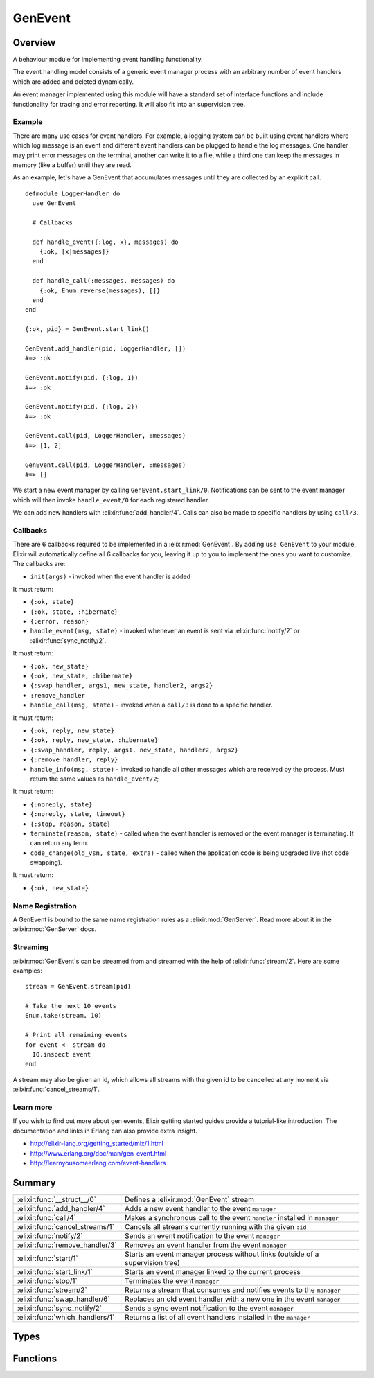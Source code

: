 GenEvent
==============================================================

.. elixir:module:: GenEvent

   :mtype: 

Overview
--------

A behaviour module for implementing event handling functionality.

The event handling model consists of a generic event manager process
with an arbitrary number of event handlers which are added and deleted
dynamically.

An event manager implemented using this module will have a standard set
of interface functions and include functionality for tracing and error
reporting. It will also fit into an supervision tree.

Example
~~~~~~~

There are many use cases for event handlers. For example, a logging
system can be built using event handlers where which log message is an
event and different event handlers can be plugged to handle the log
messages. One handler may print error messages on the terminal, another
can write it to a file, while a third one can keep the messages in
memory (like a buffer) until they are read.

As an example, let's have a GenEvent that accumulates messages until
they are collected by an explicit call.

::

    defmodule LoggerHandler do
      use GenEvent

      # Callbacks

      def handle_event({:log, x}, messages) do
        {:ok, [x|messages]}
      end

      def handle_call(:messages, messages) do
        {:ok, Enum.reverse(messages), []}
      end
    end

    {:ok, pid} = GenEvent.start_link()

    GenEvent.add_handler(pid, LoggerHandler, [])
    #=> :ok

    GenEvent.notify(pid, {:log, 1})
    #=> :ok

    GenEvent.notify(pid, {:log, 2})
    #=> :ok

    GenEvent.call(pid, LoggerHandler, :messages)
    #=> [1, 2]

    GenEvent.call(pid, LoggerHandler, :messages)
    #=> []

We start a new event manager by calling ``GenEvent.start_link/0``.
Notifications can be sent to the event manager which will then invoke
``handle_event/0`` for each registered handler.

We can add new handlers with :elixir:func:`add_handler/4`. Calls can also be made
to specific handlers by using ``call/3``.

Callbacks
~~~~~~~~~

There are 6 callbacks required to be implemented in a :elixir:mod:`GenEvent`. By
adding ``use GenEvent`` to your module, Elixir will automatically define
all 6 callbacks for you, leaving it up to you to implement the ones you
want to customize. The callbacks are:

-  ``init(args)`` - invoked when the event handler is added

It must return:

-  ``{:ok, state}``
-  ``{:ok, state, :hibernate}``
-  ``{:error, reason}``

-  ``handle_event(msg, state)`` - invoked whenever an event is sent via
   :elixir:func:`notify/2` or :elixir:func:`sync_notify/2`.

It must return:

-  ``{:ok, new_state}``
-  ``{:ok, new_state, :hibernate}``
-  ``{:swap_handler, args1, new_state, handler2, args2}``
-  ``:remove_handler``

-  ``handle_call(msg, state)`` - invoked when a ``call/3`` is done to a
   specific handler.

It must return:

-  ``{:ok, reply, new_state}``
-  ``{:ok, reply, new_state, :hibernate}``
-  ``{:swap_handler, reply, args1, new_state, handler2, args2}``
-  ``{:remove_handler, reply}``

-  ``handle_info(msg, state)`` - invoked to handle all other messages
   which are received by the process. Must return the same values as
   ``handle_event/2``;

It must return:

-  ``{:noreply, state}``
-  ``{:noreply, state, timeout}``
-  ``{:stop, reason, state}``

-  ``terminate(reason, state)`` - called when the event handler is
   removed or the event manager is terminating. It can return any term.

-  ``code_change(old_vsn, state, extra)`` - called when the application
   code is being upgraded live (hot code swapping).

It must return:

-  ``{:ok, new_state}``

Name Registration
~~~~~~~~~~~~~~~~~

A GenEvent is bound to the same name registration rules as a
:elixir:mod:`GenServer`. Read more about it in the :elixir:mod:`GenServer` docs.

Streaming
~~~~~~~~~

:elixir:mod:`GenEvent`\ s can be streamed from and streamed with the help of
:elixir:func:`stream/2`. Here are some examples:

::

    stream = GenEvent.stream(pid)

    # Take the next 10 events
    Enum.take(stream, 10)

    # Print all remaining events
    for event <- stream do
      IO.inspect event
    end

A stream may also be given an id, which allows all streams with the
given id to be cancelled at any moment via :elixir:func:`cancel_streams/1`.

Learn more
~~~~~~~~~~

If you wish to find out more about gen events, Elixir getting started
guides provide a tutorial-like introduction. The documentation and links
in Erlang can also provide extra insight.

-  http://elixir-lang.org/getting\_started/mix/1.html
-  http://www.erlang.org/doc/man/gen\_event.html
-  http://learnyousomeerlang.com/event-handlers






Summary
-------

=============================== =
:elixir:func:`__struct__/0`     Defines a :elixir:mod:`GenEvent` stream 

:elixir:func:`add_handler/4`    Adds a new event handler to the event ``manager`` 

:elixir:func:`call/4`           Makes a synchronous call to the event ``handler`` installed in ``manager`` 

:elixir:func:`cancel_streams/1` Cancels all streams currently running with the given ``:id`` 

:elixir:func:`notify/2`         Sends an event notification to the event ``manager`` 

:elixir:func:`remove_handler/3` Removes an event handler from the event ``manager`` 

:elixir:func:`start/1`          Starts an event manager process without links (outside of a supervision tree) 

:elixir:func:`start_link/1`     Starts an event manager linked to the current process 

:elixir:func:`stop/1`           Terminates the event ``manager`` 

:elixir:func:`stream/2`         Returns a stream that consumes and notifies events to the ``manager`` 

:elixir:func:`swap_handler/6`   Replaces an old event handler with a new one in the event ``manager`` 

:elixir:func:`sync_notify/2`    Sends a sync event notification to the event ``manager`` 

:elixir:func:`which_handlers/1` Returns a list of all event handlers installed in the ``manager`` 
=============================== =



Types
-----

.. elixir:type:: GenEvent.on_start/0

   :elixir:type:`on_start/0` :: {:ok, pid} | {:error, {:already_started, pid}}
   

   Return values of ``start*`` functions
   

.. elixir:type:: GenEvent.name/0

   :elixir:type:`name/0` :: atom | {:global, term} | {:via, module, term}
   

   The GenEvent manager name
   

.. elixir:type:: GenEvent.options/0

   :elixir:type:`options/0` :: [{:name, :elixir:type:`name/0`}]
   

   Options used by the ``start*`` functions
   

.. elixir:type:: GenEvent.manager/0

   :elixir:type:`manager/0` :: pid | :elixir:type:`name/0` | {atom, node}
   

   The event manager reference
   

.. elixir:type:: GenEvent.handler/0

   :elixir:type:`handler/0` :: module | {module, term}
   

   Supported values for new handlers
   

.. elixir:type:: GenEvent.t/0

   :elixir:type:`t/0` :: %GenEvent{manager: term, id: term, timeout: term, duration: term}
   





Functions
---------

.. elixir:function:: GenEvent.__struct__/0
   :sig: __struct__()


   Specs:
   
 
   * __struct__ :: :elixir:type:`t/0`
 

   
   Defines a :elixir:mod:`GenEvent` stream.
   
   This is a struct returned by :elixir:func:`stream/2`. The struct is public and
   contains the following fields:
   
   -  ``:manager`` - the manager reference given to :elixir:func:`GenEvent.stream/2`
   -  ``:id`` - the event stream id for cancellation
   -  ``:timeout`` - the timeout in between events, defaults to
      ``:infinity``
   -  ``:duration`` - the duration of the subscription, defaults to
      ``:infinity``
   
   
   

.. elixir:function:: GenEvent.add_handler/4
   :sig: add_handler(manager, handler, args, options \\ [])


   Specs:
   
 
   * add_handler(:elixir:type:`manager/0`, :elixir:type:`handler/0`, term, [{:link, boolean}]) :: :ok | {:EXIT, term} | {:error, term}
 

   
   Adds a new event handler to the event ``manager``.
   
   The event manager will call the ``init/1`` callback with ``args`` to
   initiate the event handler and its internal state.
   
   If ``init/1`` returns a correct value indicating successful completion,
   the event manager adds the event handler and this function returns
   ``:ok``. If the callback fails with ``reason`` or returns
   ``{:error, reason}``, the event handler is ignored and this function
   returns ``{:EXIT, reason}`` or ``{:error, reason}``, respectively.
   
   **Linked handlers**
   
   When adding a handler, a ``:link`` option with value ``true`` can be
   given. This means the event handler and the calling process are now
   linked.
   
   If the calling process later terminates with ``reason``, the event
   manager will delete the event handler by calling the ``terminate/2``
   callback with ``{:stop, reason}`` as argument. If the event handler
   later is deleted, the event manager sends a message
   ``{:gen_event_EXIT, handler, reason}`` to the calling process. Reason is
   one of the following:
   
   -  ``:normal`` - if the event handler has been removed due to a call to
      :elixir:func:`remove_handler/3`, or ``:remove_handler`` has been returned by a
      callback function;
   
   -  ``:shutdown`` - if the event handler has been removed because the
      event manager is terminating;
   
   -  ``{:swapped, new_handler, pid}`` - if the process pid has replaced
      the event handler by another;
   
   -  a term - if the event handler is removed due to an error. Which term
      depends on the error;
   
   
   
   

.. elixir:function:: GenEvent.call/4
   :sig: call(manager, handler, request, timeout \\ 5000)


   Specs:
   
 
   * call(:elixir:type:`manager/0`, :elixir:type:`handler/0`, term, timeout) :: term | {:error, term}
 

   
   Makes a synchronous call to the event ``handler`` installed in
   ``manager``.
   
   The given ``request`` is sent and the caller waits until a reply arrives
   or a timeout occurs. The event manager will call ``handle_call/2`` to
   handle the request.
   
   The return value ``reply`` is defined in the return value of
   ``handle_call/2``. If the specified event handler is not installed, the
   function returns ``{:error, :bad_module}``.
   
   

.. elixir:function:: GenEvent.cancel_streams/1
   :sig: cancel_streams(genevent)


   Specs:
   
 
   * cancel_streams(:elixir:type:`t/0`) :: :ok
 

   
   Cancels all streams currently running with the given ``:id``.
   
   In order for a stream to be cancelled, an ``:id`` must be passed when
   the stream is created via :elixir:func:`stream/2`. Passing a stream without an id
   leads to an argument error.
   
   

.. elixir:function:: GenEvent.notify/2
   :sig: notify(manager, event)


   Specs:
   
 
   * notify(:elixir:type:`manager/0`, term) :: :ok
 

   
   Sends an event notification to the event ``manager``.
   
   The event manager will call ``handle_event/2`` for each installed event
   handler.
   
   ``notify`` is asynchronous and will return immediately after the
   notification is sent. ``notify`` will not fail even if the specified
   event manager does not exist, unless it is specified as ``name`` (atom).
   
   

.. elixir:function:: GenEvent.remove_handler/3
   :sig: remove_handler(manager, handler, args)


   Specs:
   
 
   * remove_handler(:elixir:type:`manager/0`, :elixir:type:`handler/0`, term) :: term | {:error, term}
 

   
   Removes an event handler from the event ``manager``.
   
   The event manager will call ``terminate/2`` to terminate the event
   handler and return the callback value. If the specified event handler is
   not installed, the function returns ``{:error, :module_not_found}``.
   
   

.. elixir:function:: GenEvent.start/1
   :sig: start(options \\ [])


   Specs:
   
 
   * start(:elixir:type:`options/0`) :: :elixir:type:`on_start/0`
 

   
   Starts an event manager process without links (outside of a supervision
   tree).
   
   See :elixir:func:`start_link/1` for more information.
   
   

.. elixir:function:: GenEvent.start_link/1
   :sig: start_link(options \\ [])


   Specs:
   
 
   * start_link(:elixir:type:`options/0`) :: :elixir:type:`on_start/0`
 

   
   Starts an event manager linked to the current process.
   
   This is often used to start the :elixir:mod:`GenEvent` as part of a supervision
   tree.
   
   It accepts the ``:name`` option which is described under the
   ``Name Registration`` section in the :elixir:mod:`GenServer` module docs.
   
   If the event manager is successfully created and initialized, the
   function returns ``{:ok, pid}``, where pid is the pid of the server. If
   there already exists a process with the specified server name, the
   function returns ``{:error, {:already_started, pid}}`` with the pid of
   that process.
   
   

.. elixir:function:: GenEvent.stop/1
   :sig: stop(manager)


   Specs:
   
 
   * stop(:elixir:type:`manager/0`) :: :ok
 

   
   Terminates the event ``manager``.
   
   Before terminating, the event manager will call
   ``terminate(:stop, ...)`` for each installed event handler.
   
   

.. elixir:function:: GenEvent.stream/2
   :sig: stream(manager, options \\ [])


   
   Returns a stream that consumes and notifies events to the ``manager``.
   
   The stream is a :elixir:mod:`GenEvent` struct that implements the :elixir:mod:`Enumerable`
   protocol. The supported options are:
   
   -  ``:id`` - an id to identify all live stream instances. When an
      ``:id`` is given, existing streams can be called with via
      ``cancel_streams``;
   -  ``:timeout`` (Enumerable) - raises if no event arrives in X
      milliseconds;
   -  ``:duration`` (Enumerable) - only consume events during the X
      milliseconds from the streaming start;
   
   
   

.. elixir:function:: GenEvent.swap_handler/6
   :sig: swap_handler(manager, handler1, args1, handler2, args2, options \\ [])


   Specs:
   
 
   * swap_handler(:elixir:type:`manager/0`, :elixir:type:`handler/0`, term, :elixir:type:`handler/0`, term, [{:link, boolean}]) :: :ok | {:error, term}
 

   
   Replaces an old event handler with a new one in the event ``manager``.
   
   First, the old event handler is deleted by calling ``terminate/2`` with
   the given ``args1`` and collects the return value. Then the new event
   handler is added and initiated by calling
   ``init({args2, term}), where term is the return value of calling``\ terminate/2\`
   in the old handler. This makes it possible to transfer information from
   one handler to another.
   
   The new handler will be added even if the specified old event handler is
   not installed in which case ``term = :error`` or if the handler fails to
   terminate with a given reason.
   
   If there was a linked connection between handler1 and a process pid,
   there will be a link connection between handler2 and pid instead. A new
   link in between the caller process and the new handler can also be set
   with by giving ``link: true`` as option. See :elixir:func:`add_handler/4` for more
   information.
   
   If ``init/1`` in the second handler returns a correct value, this
   function returns ``:ok``.
   
   

.. elixir:function:: GenEvent.sync_notify/2
   :sig: sync_notify(manager, event)


   Specs:
   
 
   * sync_notify(:elixir:type:`manager/0`, term) :: :ok
 

   
   Sends a sync event notification to the event ``manager``.
   
   In other words, this function only returns ``:ok`` after the event
   manager invokes the ``handle_event/2`` on each installed event handler.
   
   See :elixir:func:`notify/2` for more info.
   
   

.. elixir:function:: GenEvent.which_handlers/1
   :sig: which_handlers(manager)


   Specs:
   
 
   * which_handlers(:elixir:type:`manager/0`) :: [:elixir:type:`handler/0`]
 

   
   Returns a list of all event handlers installed in the ``manager``.
   
   








